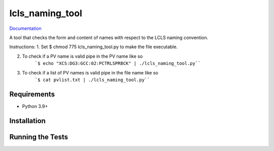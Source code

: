 ===============================
lcls_naming_tool
===============================

.. image:: https://github.com/pcdshub/lcls_naming_tool/actions/workflows/standard.yml/badge.svg
        :target: https://github.com/pcdshub/lcls_naming_tool/actions/workflows/standard.yml

.. image:: https://img.shields.io/pypi/v/lcls_naming_tool.svg
        :target: https://pypi.python.org/pypi/lcls_naming_tool


`Documentation <https://pcdshub.github.io/lcls_naming_tool/>`_

A tool that checks the form and content of names with respect to the LCLS naming convention.

Instructions:
1. Set $ chmod 775 lcls_naming_tool.py to make the file executable.

2. To check if a PV name is valid pipe in the PV name like so 
        ```$ echo "XCS:DG3:GCC:02:PCTRLSPRBCK" | ./lcls_naming_tool.py````

3. To check if a list of PV names is valid pipe in the file name like so 
        ```$ cat pvlist.txt | ./lcls_naming_tool.py````


Requirements
------------

* Python 3.9+

Installation
------------

::

Running the Tests
-----------------
::
